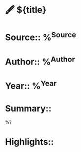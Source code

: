 * 🖋  ${title}
* Source:: %^{Source}
* Author:: %^{Author}
* Year:: %^{Year}
* Summary::

%?

* Highlights::
** 



  

